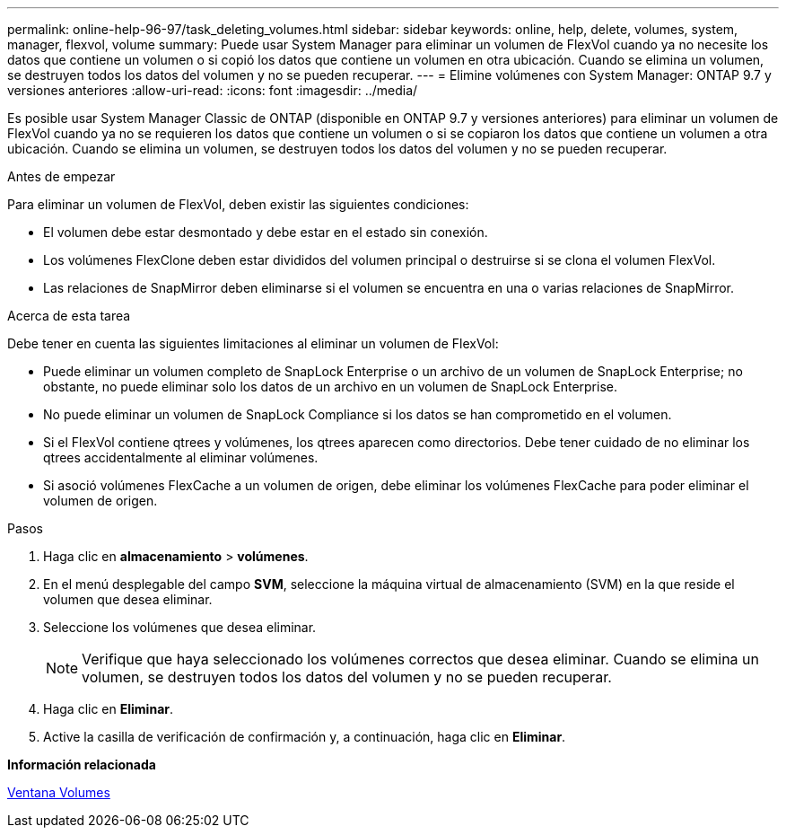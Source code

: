 ---
permalink: online-help-96-97/task_deleting_volumes.html 
sidebar: sidebar 
keywords: online, help, delete, volumes, system, manager, flexvol, volume 
summary: Puede usar System Manager para eliminar un volumen de FlexVol cuando ya no necesite los datos que contiene un volumen o si copió los datos que contiene un volumen en otra ubicación. Cuando se elimina un volumen, se destruyen todos los datos del volumen y no se pueden recuperar. 
---
= Elimine volúmenes con System Manager: ONTAP 9.7 y versiones anteriores
:allow-uri-read: 
:icons: font
:imagesdir: ../media/


[role="lead"]
Es posible usar System Manager Classic de ONTAP (disponible en ONTAP 9.7 y versiones anteriores) para eliminar un volumen de FlexVol cuando ya no se requieren los datos que contiene un volumen o si se copiaron los datos que contiene un volumen a otra ubicación. Cuando se elimina un volumen, se destruyen todos los datos del volumen y no se pueden recuperar.

.Antes de empezar
Para eliminar un volumen de FlexVol, deben existir las siguientes condiciones:

* El volumen debe estar desmontado y debe estar en el estado sin conexión.
* Los volúmenes FlexClone deben estar divididos del volumen principal o destruirse si se clona el volumen FlexVol.
* Las relaciones de SnapMirror deben eliminarse si el volumen se encuentra en una o varias relaciones de SnapMirror.


.Acerca de esta tarea
Debe tener en cuenta las siguientes limitaciones al eliminar un volumen de FlexVol:

* Puede eliminar un volumen completo de SnapLock Enterprise o un archivo de un volumen de SnapLock Enterprise; no obstante, no puede eliminar solo los datos de un archivo en un volumen de SnapLock Enterprise.
* No puede eliminar un volumen de SnapLock Compliance si los datos se han comprometido en el volumen.
* Si el FlexVol contiene qtrees y volúmenes, los qtrees aparecen como directorios. Debe tener cuidado de no eliminar los qtrees accidentalmente al eliminar volúmenes.
* Si asoció volúmenes FlexCache a un volumen de origen, debe eliminar los volúmenes FlexCache para poder eliminar el volumen de origen.


.Pasos
. Haga clic en *almacenamiento* > *volúmenes*.
. En el menú desplegable del campo *SVM*, seleccione la máquina virtual de almacenamiento (SVM) en la que reside el volumen que desea eliminar.
. Seleccione los volúmenes que desea eliminar.
+
[NOTE]
====
Verifique que haya seleccionado los volúmenes correctos que desea eliminar. Cuando se elimina un volumen, se destruyen todos los datos del volumen y no se pueden recuperar.

====
. Haga clic en *Eliminar*.
. Active la casilla de verificación de confirmación y, a continuación, haga clic en *Eliminar*.


*Información relacionada*

xref:reference_volumes_window.adoc[Ventana Volumes]
